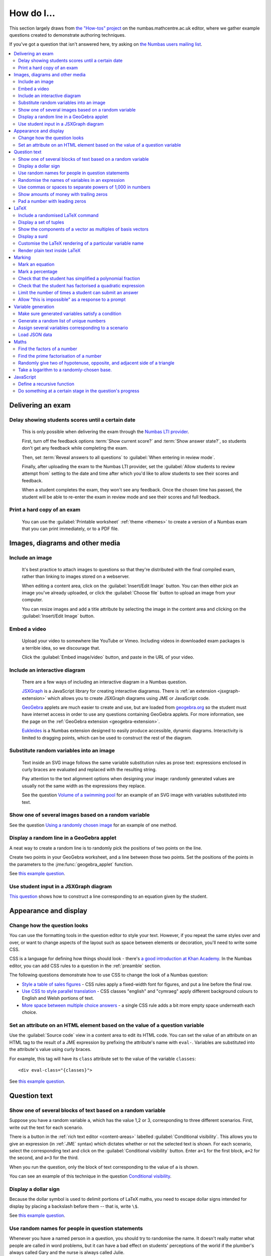 .. _how-do-i:

###########
How do I...
###########

This section largely draws from `the "How-tos" project <https://numbas.mathcentre.ac.uk/project/697/>`__ on the numbas.mathcentre.ac.uk editor, where we gather example questions created to demonstrate authoring techniques.

If you've got a question that isn't answered here, try asking on `the Numbas users mailing list <https://groups.google.com/forum/#!forum/numbas-users>`__.

.. contents:: :local:

******************
Delivering an exam
******************

.. _delay-results:

Delay showing students scores until a certain date
--------------------------------------------------

    This is only possible when delivering the exam through the `Numbas LTI provider <https://numbas-lti-provider.readthedocs.io/>`__.

    First, turn off the feedback options :term:`Show current score?` and :term:`Show answer state?`, so students don't get any feedback while completing the exam.

    Then, set :term:`Reveal answers to all questions` to :guilabel:`When entering in review mode`.

    Finally, after uploading the exam to the Numbas LTI provider, set the :guilabel:`Allow students to review attempt from` setting to the date and time after which you'd like to allow students to see their scores and feedback.

    When a student completes the exam, they won't see any feedback.
    Once the chosen time has passed, the student will be able to re-enter the exam in review mode and see their scores and full feedback.

Print a hard copy of an exam
----------------------------

    You can use the :guilabel:`Printable worksheet` :ref:`theme <themes>` to create a version of a Numbas exam that you can print immediately, or to a PDF file.

    .. raw:: html

        <iframe src="https://player.vimeo.com/video/528786881" width="640" height="360" frameborder="0" webkitallowfullscreen mozallowfullscreen allowfullscreen></iframe>


********************************
Images, diagrams and other media
********************************

.. _include-an-image:

Include an image
-----------------------

    It's best practice to attach images to questions so that they're distributed with the final compiled exam, rather than linking to images stored on a webserver. 

    When editing a content area, click on the :guilabel:`Insert/Edit Image` button. 
    You can then either pick an image you've already uploaded, or click the :guilabel:`Choose file` button to upload an image from your computer.

    You can resize images and add a title attribute by selecting the image in the content area and clicking on the :guilabel:`Insert/Edit Image` button.

    .. raw:: html

        <iframe src="https://player.vimeo.com/video/167083433" width="640" height="360" frameborder="0" webkitallowfullscreen mozallowfullscreen allowfullscreen></iframe>


.. _embed-a-video:

Embed a video
------------------

    Upload your video to somewhere like YouTube or Vimeo. 
    Including videos in downloaded exam packages is a terrible idea, so we discourage that. 

    Click the :guilabel:`Embed image/video` button, and paste in the URL of your video.

    .. raw:: html

        <iframe src="https://player.vimeo.com/video/167082427" width="640" height="360" frameborder="0" webkitallowfullscreen mozallowfullscreen allowfullscreen></iframe>


.. _embed-a-diagram:

Include an interactive diagram
-----------------------------------

    There are a few ways of including an interactive diagram in a Numbas question. 

    `JSXGraph <http://jsxgraph.uni-bayreuth.de/>`__ is a JavaScript library for creating interactive diagramss. There is :ref:`an extension <jsxgraph-extension>` which allows you to create JSXGraph diagrams using JME or JavaScript code.

    `GeoGebra <http://www.geogebra.org>`__ applets are much easier to create and use, but are loaded from `geogebra.org <http://www.geogebra.org>`__ so the student must have internet access in order to use any questions containing GeoGebra applets.
    For more information, see the page on the :ref:`GeoGebra extension <geogebra-extension>`.

    `Eukleides <https://numbas.github.io/numbas-extension-eukleides/docs/>`__ is a Numbas extension designed to easily produce accessible, dynamic diagrams.
    Interactivity is limited to dragging points, which can be used to construct the rest of the diagram.

    .. todo::

        Redo this video

        .. raw:: html

            <iframe src="https://player.vimeo.com/video/174512376" width="640" height="360" frameborder="0" webkitallowfullscreen mozallowfullscreen allowfullscreen></iframe>

Substitute random variables into an image
-----------------------------------------

    Text inside an SVG image follows the same variable substitution rules as prose text: expressions enclosed in curly braces are evaluated and replaced with the resulting string.

    Pay attention to the text alignment options when designing your image: randomly generated values are usually not the same width as the expressions they replace.

    See the question `Volume of a swimming pool <https://numbas.mathcentre.ac.uk/question/18295/volume-of-a-swimming-pool/>`__ for an example of an SVG image with variables substituted into text.


Show one of several images based on a random variable
-----------------------------------------------------

See the question `Using a randomly chosen image <https://numbas.mathcentre.ac.uk/question/1132/using-a-randomly-chosen-image/>`__ for an example of one method.


Display a random line in a GeoGebra applet
------------------------------------------

A neat way to create a random line is to randomly pick the positions of two points on the line.

Create two points in your GeoGebra worksheet, and a line between those two points.
Set the positions of the points in the parameters to the :jme:func:`geogebra_applet` function.

See `this example question <https://numbas.mathcentre.ac.uk/question/22835/a-randomised-line-in-a-geogebra-worksheet-set-the-positions-of-two-points/>`__.


Use student input in a JSXGraph diagram
---------------------------------------

`This question <https://numbas.mathcentre.ac.uk/question/2223/use-student-input-in-a-jsxgraph-diagram/>`__ shows how to construct a line corresponding to an equation given by the student.




**********************
Appearance and display
**********************

.. _change-how-the-question-looks:

Change how the question looks
----------------------------------

You can use the formatting tools in the question editor to style your text. 
However, if you repeat the same styles over and over, or want to change aspects of the layout such as space between elements or decoration, you'll need to write some CSS.

CSS is a language for defining how things should look - there's `a good introduction at Khan Academy <https://www.khanacademy.org/computing/computer-programming/html-css/intro-to-css/>`__. 
In the Numbas editor, you can add CSS rules to a question in the :ref:`preamble` section.

The following questions demonstrate how to use CSS to change the look of a Numbas question:

* `Style a table of sales figures <https://numbas.mathcentre.ac.uk/question/2717/style-a-table-of-sales-figures/>`__ - CSS rules apply a fixed-width font for figures, and put a line before the final row.
* `Use CSS to style parallel translation <https://numbas.mathcentre.ac.uk/question/5599/use-css-to-style-parallel-translation/>`__ - CSS classes "english" and "cymraeg" apply different background colours to English and Welsh portions of text.
* `More space between multiple choice answers <https://numbas.mathcentre.ac.uk/question/5307/more-space-between-multiple-choice-answers/>`__ - a single CSS rule adds a bit more empty space underneath each choice.


Set an attribute on an HTML element based on the value of a question variable
-----------------------------------------------------------------------------

Use the :guilabel:`Source code` view in a content area to edit its HTML code.
You can set the value of an attribute on an HTML tag to the result of a JME expression by prefixing the attribute's name with ``eval-``.
Variables are substituted into the attribute's value using curly braces.

For example, this tag will have its ``class`` attribute set to the value of the variable ``classes``::

    <div eval-class="{classes}">

See `this example question <https://numbas.mathcentre.ac.uk/question/18650/set-an-html-element-s-attributes-based-on-a-question-variable/>`__.



*************
Question text
*************

.. _conditional-visibility:

Show one of several blocks of text based on a random variable
------------------------------------------------------------------

Suppose you have a random variable ``a``, which has the value 1,2 or 3, corresponding to three different scenarios. 
First, write out the text for each scenario. 

.. image:: /_static/how_do_i/conditional_visibility.png
    :alt: The conditional visibility button on the toolbar of the content editor

There is a button in the :ref:`rich text editor <content-areas>` labelled :guilabel:`Conditional visibility`. 
This allows you to give an expression (in :ref:`JME` syntax) which dictates whether or not the selected text is shown. 
For each scenario, select the corresponding text and click on the :guilabel:`Conditional visibility` button. 
Enter ``a=1`` for the first block, ``a=2`` for the second, and ``a=3`` for the third.

When you run the question, only the block of text corresponding to the value of ``a`` is shown.

You can see an example of this technique in the question `Conditional visibility <https://numbas.mathcentre.ac.uk/question/7711/conditional-visibility/>`__.


Display a dollar sign
--------------------------

Because the dollar symbol is used to delimit portions of LaTeX maths, you need to escape dollar signs intended for display by placing a backslash before them -- that is, write ``\$``. 

See `this example question <https://numbas.mathcentre.ac.uk/question/4528/displaying-a-dollar-sign/>`__.


Use random names for people in question statements
--------------------------------------------------

Whenever you have a named person in a question, you should try to randomise the name.
It doesn't really matter what people are called in word problems, but it can have a bad effect on students' perceptions of the world if the plumber's always called Gary and the nurse is always called Julie.

We've written a "random person" extension which makes it easy to randomly pick a name for a person, and use the correct pronouns.

There's `documentation on the extension's GitHub repository <https://github.com/numbas/numbas-extension-random-person>`__, and `an example question <https://numbas.mathcentre.ac.uk/question/23094/the-random-person-extension/>`__ showing how to use it most effectively.


Randomise the names of variables in an expression
-------------------------------------------------

Suppose you want the student to solve an equation in terms of some variables, but you want to change the names of those variables each time the question is run.
There are a couple of ways of achieving this. 

One straightforward method is to use the :jme:func:`expression` command to substitute variable names, randomly generated as strings, into JME expressions as variables. 
See `this example question <https://numbas.mathcentre.ac.uk/question/20358/randomise-variable-names-expression-version/>`__.


Use commas or spaces to separate powers of 1,000 in numbers
-----------------------------------------------------------

By default, numbers substituted into question text do not have any separators between powers of 1,000.
When working with real-world data, separating blocks of figures can improve readability.
Use the :jme:func:`formatnumber` function to render numbers following one of the supported :ref:`number-notation` styles.

`This example question <https://numbas.mathcentre.ac.uk/question/26873/use-formatnumber-to-separate-powers-of-1000-with-commas/>`__ shows the :jme:func:`formatnumber` function in use.


Show amounts of money with trailing zeros
-----------------------------------------

Use the :jme:func:`currency` function to ensure that amounts of money are displayed as you'd expect: the figure is either a whole number or given to two decimal places, and the appropriate symbol for the unit of currency is shown before or after the figure.

See `this example question <https://numbas.mathcentre.ac.uk/question/26875/show-amounts-of-currency-with-trailing-zeros/>`__.


Pad a number with leading zeros
-------------------------------

Convert the number to a string, then use the :jme:func:`lpad` function to add zeros to the start until it's the desired length.

For example, to pad a number :math:`n` so that it's four digits long, use ``lpad(string(n), 4, '0')``.

See `this example question <https://numbas.mathcentre.ac.uk/question/31466/pad-with-leading-zeros/>`__.


*****
LaTeX
*****

Include a randomised LaTeX command
---------------------------------------

If you want to include a LaTeX command in a string variable, remember that backslashes and curly braces in strings must be escaped, unless the string is marked as :jme:func:`safe`.
That means you should type two backslashes where you'd normally type one, and add a backslash before each left or right curly brace, for example ``\\frac\{1\}\{2\}`` produces the LaTeX ``\frac{1}{2}``.
You need to do this because the backslash is used as an escape character in strings so you can include quote marks, which would normally end the string. 
(For example, ``"he said \"hello\" to me"``)

If the string is wrapped in :jme:func:`safe`, then you don't need to escape curly braces, but you do still need to double each backslash. For example, ``safe("\\frac{1}{2}")``.

If you substitute a string variable into a mathematical expression using ``\var``, it's normally assumed to represent plain text and displayed using the plain text font. 
If your string is really a partial LaTeX expression, you must mark it as such by wrapping it in ``latex()``, e.g. ``\var{latex(mystring)}``.

See `this example question <https://numbas.mathcentre.ac.uk/question/10342/displaying-a-randomised-latex-command/>`__.

The majority of the time, substituting raw LaTeX into a question is not the neatest way of achieving what you want.
It's often possible to achieve the desired effect by good use of the :ref:`simplify <simplification-rules>` command.

However, if you do need to substitute raw LaTeX code into question text for some reason, the :jme:func:`latex` command is normally what you want.

See `this example question <https://numbas.mathcentre.ac.uk/question/22489/how-to-substitute-randomised-raw-latex-into-question-text/>`__, which shows how different methods of substituting a string into question text end up being displayed.

Display a set of tuples
-----------------------

:jme:data:`list` values are normally displayed in LaTeX using square brackets.
To display them as tuples, enclosed with parentheses, you can use ``latex('(' + join(tuple,',') + ')')``.

See `this example question <https://numbas.mathcentre.ac.uk/question/88926/display-tuples-in-latex/>`__.

Show the components of a vector as multiples of basis vectors
-------------------------------------------------------------

Given a vector ``a``, you can render it in LaTeX as a sum of multiples of basis vectors :math:`\boldsymbol{i}`, :math:`\boldsymbol{j}` and :math:`\boldsymbol{k}` as follows::

    \simplify{ {a[0]}*v:i + {a[1]}*v:j + {a[2]}*v:k }

See `this example question <https://numbas.mathcentre.ac.uk/question/92566/show-a-vector-in-terms-of-the-standard-unit-vectors/>`__.

Display a surd
--------------

Suppose you have a number :math:`n` which you wish to display as a surd, for example :math:`\sqrt{3}`.

If :math:`n` can be written as a surd, then :math:`n^2` is an integer, so ``\simplify{ sqrt({n^2}) }`` will produce the desired rendering.

When :math:`n` itself is an integer, the :term:`sqrtSquare` simplification rule will rewrite the above expression to just :math:`n`.

`This example question <https://numbas.mathcentre.ac.uk/question/45958/displaying-surd-fractions/>`__ shows how to display surd fractions.

Customise the LaTeX rendering of a particular variable name
-----------------------------------------------------------

In the :ref:`JavaScript API <javascript-apis>`, there's a dictionary of special cases for rendering variable names at ``Numbas.jme.display.specialNames``.

For example, to render the name ``hbar`` as :math:`\hbar`, in the question preamble set::

    Numbas.jme.display.specialNames['hbar'] = ['\\hbar'];

See `this example question <https://numbas.mathcentre.ac.uk/question/72909/custom-latex-rendering-for-a-variable-name/>`__.

Render plain text inside LaTeX
------------------------------

To render a string of plain text, use the ``\text`` LaTeX macro. For example::

    \frac{\text{amount of stuff}}{15 \times(\text{stuff quotient})} = x

produces :math:`\frac{\text{amount of stuff}}{15 \times(\text{stuff quotient})} = x`.

See `this example question <https://numbas.mathcentre.ac.uk/question/8396/use-text-in-latex-to-get-the-plain-text-font/>`__.

*******
Marking
*******

Mark an equation
----------------

See the section in the mathematical expression part's documentation on :ref:`marking an equation <marking-an-equation>`.

Mark a percentage
-----------------

`This question <https://numbas.mathcentre.ac.uk/question/92170/mark-a-percentage/>`__ shows how to use the *quantity with units* custom part type to makr a percentage given by the student.

Check that the student has simplified a polynomial fraction
-----------------------------------------------------------

`This question <https://numbas.mathcentre.ac.uk/question/19088/pattern-matching-student-s-answer-is-a-fraction/>`__ uses pattern-matching to check that the student's answer is in the form :math:`\frac{x+?}{?}`. 
In combination with the normal mathematical expression marking algorithm, this confirms that the student has simplified a fraction of the form :math:`\frac{x+a}{x+b}`.


Check that the student has factorised a quadratic expression
------------------------------------------------------------

`This question <https://numbas.mathcentre.ac.uk/question/3737/pattern-matching-factorise-an-equation/>`__ uses :ref:`pattern-matching <pattern-matching>` to check that the student's answer is the product of two factors.
In combination with the normal mathematical expression marking algorithm, this confirms that the student has factorised the expression.

Limit the number of times a student can submit an answer
--------------------------------------------------------

It's a principle of the design of Numbas that students can submit answers to each question part as many times as they like.
The student might accidentally submit, or change their mind.

In summative assessments, there is the possibility that students could gain an unfair advantage by changing their answer after seeing that it is incorrect.
To avoid this, use the :ref:`exam feedback settings <exam-feedback>` so that the student doesn't receive any feedback until the exam is over.

In an :ref:`explore mode <explore-mode>` question, you can use an information-only part to give the student feedback about a part that they have just answered, and give them the opportunity to try again, up to a predefined limit.
See `this example question <https://numbas.mathcentre.ac.uk/question/87356/allow-more-attempts-at-a-part-if-the-student-gets-it-wrong-up-to-a-limit/>`__.

Allow "this is impossible" as a response to a prompt
----------------------------------------------------

You can use a :ref:`gap-fill <gap-fill>` part with a :ref:`custom marking algorithm <part-marking-algorithm>` to show both an answer input box, and a tick box that the student can use to say that the given task is impossible.

See `this example question <https://numbas.mathcentre.ac.uk/question/87350/tick-box-for-this-is-impossible/>`__.

*******************
Variable generation
*******************

Make sure generated variables satisfy a condition
-------------------------------------------------

Use the :ref:`variable testing <variable-testing>` tools.


Generate a random list of unique numbers
----------------------------------------

Suppose you want to pick a list of numbers from a given range, but don't want any repeats. 

Use the :jme:func:`shuffle` function to put the numbers in random order, then take as many as you need from the front of the resulting list.
The example below picks three distinct numbers between 0 and 10::

    shuffle(0..10)[0..3]

See `this example question <https://numbas.mathcentre.ac.uk/question/20932/randomly-pick-a-list-of-unique-numbers/>`__.

Assign several variables corresponding to a scenario
----------------------------------------------------

A simple way of randomising a question, particularly when working with real-world data, is to come up with a number of distinct scenarios.
Use the :data:`dictionary` data type to list the values of variables corresponding to each scenario, then pick randomly from a list of these dictionaries.

See `this example question <https://numbas.mathcentre.ac.uk/question/26868/use-a-dictionary-to-set-several-variables-corresponding-to-a-scenario/>`__.

`This more sophisticated example <https://numbas.mathcentre.ac.uk/question/18705/use-dictionaries-to-store-structured-data/>`__ combines lists of names with JSON data to construct a table of data about people's hobbies.


Load JSON data
--------------

`JSON <http://www.json.org/>`__ is a commonly-used format to store data in a way that is easy for both people and computers to read. 

The following questions show how to use large JSON data sets in Numbas questions:

* `Items from the Cooper-Hewitt collection <https://numbas.mathcentre.ac.uk/question/18690/loading-json-data-cooper-hewitt-collection/>`__, with associated images.
* `Data about members of the Scottish Parliament <https://numbas.mathcentre.ac.uk/question/18691/loading-json-data-scottish-msps/>`__.


*****
Maths
*****

Find the factors of a number
---------------------------------

If your number is small enough - as a rule of thumb, at most 5 digits - the easiest way to list all the factors of a number :math:`N` is to check each lower number for divisibility by :math:`N`::

    filter(x|n, x, 1..n)

See `this example question <https://numbas.mathcentre.ac.uk/question/23616/show-all-the-factors-of-a-number/>`__.


Find the prime factorisation of a number
----------------------------------------

Primality testing is a difficult topic, but if your number is small enough it's easiest just to check against a hard-coded list of prime numbers.
The following produces a list of pairs ``[prime, power]`` for the prime-power factors of the number ``n``::

    filter(x[1]>0,x,zip(primes,factorise(n)))
    
See `this example question <https://numbas.mathcentre.ac.uk/question/23612/show-the-prime-factorisation-of-a-number/>`__, which also produces LaTeX code to show the factorisation.


Randomly give two of hypotenuse, opposite, and adjacent side of a triangle
--------------------------------------------------------------------------

`This question <https://numbas.mathcentre.ac.uk/question/23209/randomly-give-two-of-hypotenuse-opposite-and-adjacent-side-of-a-triangle/>`__ shows how to randomly generate a Pythagorean triple - a right-angled triangle with integer-length sides - and randomly show two of the lengths to the student. 
The student is asked to calculate the length of the third side.


Take a logarithm to a randomly-chosen base.
-------------------------------------------

The built-in JME functions :jme:func:`ln` and :jme:func:`log` compute logarithms to base :math:`e` and :math:`10`, respectively.
:jme:func:`log` can take a second parameter defining the base. 
For example::

    log(x,3)

Computes :math:`\log_3(x)`.

`This example question <https://numbas.mathcentre.ac.uk/question/14700/log-to-an-arbitrary-base/>`__ shows how to ask the student to enter a mathematical expression containing a logarithm to a randomly-chosen base, or with an unbound variable as the base.


**********
JavaScript
**********

Define a recursive function
---------------------------

While custom functions can't easily refer to other custom functions defined in the question, they can contain nested functoin definitions.
You can use this to define a recursive function, and then call it immediately.

See `this example question <https://numbas.mathcentre.ac.uk/question/87373/recursive-js-function/>`__, which computes factorials recursively.

Do something at a certain stage in the question's progress
----------------------------------------------------------

The ``question`` object has a ``signals`` attribute, which you can use in the :ref:`question preamble <preamble>` to wait for certain events.

Here are some examples:

* `HTMLAttached <https://numbas.mathcentre.ac.uk/question/59188/on-html-attached/>`__ - When the question's HTML has been displayed in the page.
* `adviceDisplayed <https://numbas.mathcentre.ac.uk/question/65285/do-something-in-javascript-when-the-advice-is-displayed/>`__ - When the question advice is displayed.
